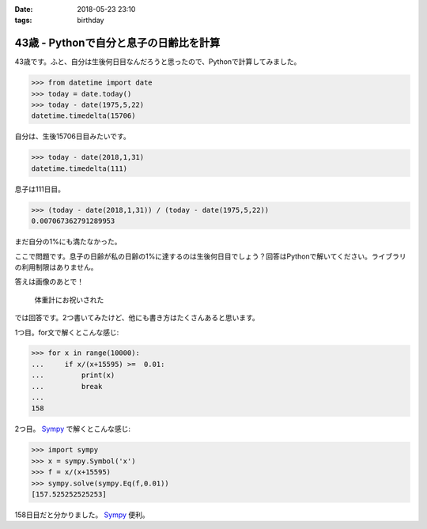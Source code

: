 :date: 2018-05-23 23:10
:tags: birthday

=======================================
43歳 - Pythonで自分と息子の日齢比を計算
=======================================

43歳です。ふと、自分は生後何日目なんだろうと思ったので、Pythonで計算してみました。

.. code-block:: pycon

   >>> from datetime import date
   >>> today = date.today()
   >>> today - date(1975,5,22)
   datetime.timedelta(15706)

自分は、生後15706日目みたいです。


.. code-block:: pycon

   >>> today - date(2018,1,31)
   datetime.timedelta(111)

息子は111日目。

.. code-block:: pycon

   >>> (today - date(2018,1,31)) / (today - date(1975,5,22))
   0.007067362791289953

まだ自分の1%にも満たなかった。

ここで問題です。息子の日齢が私の日齢の1%に達するのは生後何日目でしょう？回答はPythonで解いてください。ライブラリの利用制限はありません。


答えは画像のあとで！

.. figure:: happybirthday.*
   :width: 80%

   体重計にお祝いされた


では回答です。2つ書いてみたけど、他にも書き方はたくさんあると思います。

1つ目。for文で解くとこんな感じ:

.. code-block:: pycon

   >>> for x in range(10000):
   ...     if x/(x+15595) >=  0.01:
   ...         print(x)
   ...         break
   ...
   158

2つ目。 Sympy_ で解くとこんな感じ:

.. code-block:: pycon

   >>> import sympy
   >>> x = sympy.Symbol('x')
   >>> f = x/(x+15595)
   >>> sympy.solve(sympy.Eq(f,0.01))
   [157.525252525253]

158日目だと分かりました。 Sympy_ 便利。

.. _Sympy: http://www.sympy.org/
